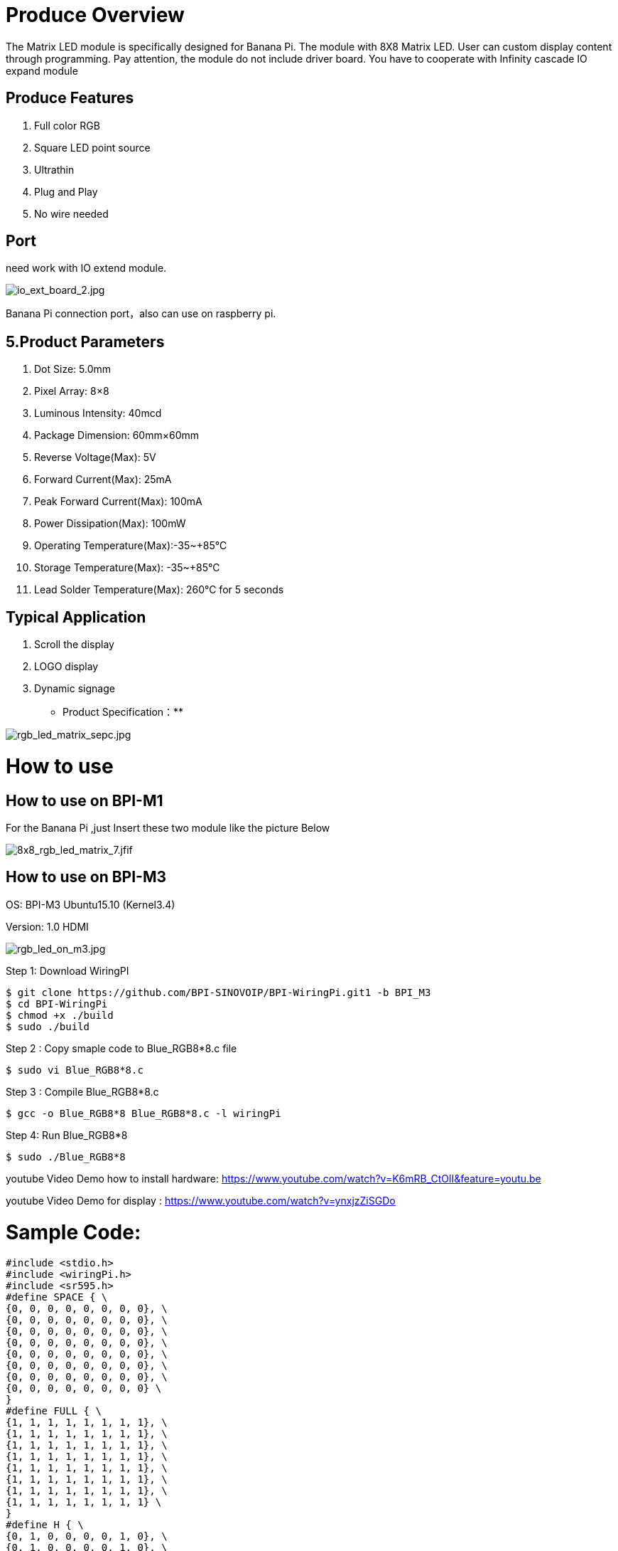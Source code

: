 = Produce Overview

The Matrix LED module is specifically designed for Banana Pi. The module with 8X8 Matrix LED. User can custom display content through programming. Pay attention, the module do not include driver board. You have to cooperate with 
Infinity cascade IO expand module

== Produce Features
. Full color RGB
. Square LED point source
. Ultrathin
. Plug and Play
. No wire needed

== Port
need work with IO extend module.

image::/picture/io_ext_board_2.jpg[io_ext_board_2.jpg]

Banana Pi connection port，also can use on raspberry pi.

== 5.Product Parameters
. Dot Size: 5.0mm
. Pixel Array: 8×8
. Luminous Intensity: 40mcd
. Package Dimension: 60mm×60mm
. Reverse Voltage(Max): 5V
. Forward Current(Max): 25mA
. Peak Forward Current(Max): 100mA
. Power Dissipation(Max): 100mW
. Operating Temperature(Max):-35~+85℃
. Storage Temperature(Max): -35~+85℃
. Lead Solder Temperature(Max): 260℃ for 5 seconds

== Typical Application
. Scroll the display
. LOGO display
. Dynamic signage
* Product Specification：**

image::/picture/rgb_led_matrix_sepc.jpg[rgb_led_matrix_sepc.jpg]

= How to use
== How to use on BPI-M1
For the Banana Pi ,just Insert these two module like the picture Below

image::/picture/8x8_rgb_led_matrix_7.jfif[8x8_rgb_led_matrix_7.jfif]

== How to use on BPI-M3
OS: BPI-M3 Ubuntu15.10 (Kernel3.4)

Version: 1.0 HDMI

image::/picture/rgb_led_on_m3.jpg[rgb_led_on_m3.jpg]

Step 1: Download WiringPI

```sh
$ git clone https://github.com/BPI-SINOVOIP/BPI-WiringPi.git1 -b BPI_M3
$ cd BPI-WiringPi
$ chmod +x ./build
$ sudo ./build
```
Step 2 : Copy smaple code to Blue_RGB8*8.c file
```sh
$ sudo vi Blue_RGB8*8.c 
```
Step 3 : Compile Blue_RGB8*8.c
```sh
$ gcc -o Blue_RGB8*8 Blue_RGB8*8.c -l wiringPi 
```
Step 4: Run Blue_RGB8*8
```sh
$ sudo ./Blue_RGB8*8 
```
youtube Video Demo how to install hardware: https://www.youtube.com/watch?v=K6mRB_CtOlI&feature=youtu.be

youtube Video Demo for display : https://www.youtube.com/watch?v=ynxjzZiSGDo

= Sample Code:
```sh
#include <stdio.h>
#include <wiringPi.h>
#include <sr595.h>
#define SPACE { \
{0, 0, 0, 0, 0, 0, 0, 0}, \
{0, 0, 0, 0, 0, 0, 0, 0}, \
{0, 0, 0, 0, 0, 0, 0, 0}, \
{0, 0, 0, 0, 0, 0, 0, 0}, \
{0, 0, 0, 0, 0, 0, 0, 0}, \
{0, 0, 0, 0, 0, 0, 0, 0}, \
{0, 0, 0, 0, 0, 0, 0, 0}, \
{0, 0, 0, 0, 0, 0, 0, 0} \
} 
#define FULL { \
{1, 1, 1, 1, 1, 1, 1, 1}, \
{1, 1, 1, 1, 1, 1, 1, 1}, \
{1, 1, 1, 1, 1, 1, 1, 1}, \
{1, 1, 1, 1, 1, 1, 1, 1}, \
{1, 1, 1, 1, 1, 1, 1, 1}, \
{1, 1, 1, 1, 1, 1, 1, 1}, \
{1, 1, 1, 1, 1, 1, 1, 1}, \
{1, 1, 1, 1, 1, 1, 1, 1} \
}
#define H { \
{0, 1, 0, 0, 0, 0, 1, 0}, \
{0, 1, 0, 0, 0, 0, 1, 0}, \
{0, 1, 0, 0, 0, 0, 1, 0}, \
{0, 1, 0, 0, 0, 0, 1, 0}, \
{0, 1, 1, 1, 1, 1, 1, 0}, \
{0, 1, 0, 0, 0, 0, 1, 0}, \
{0, 1, 0, 0, 0, 0, 1, 0}, \
{0, 1, 0, 0, 0, 0, 1, 0} \
}
#define E { \
{0, 1, 1, 1, 1, 1, 1, 0}, \
{0, 1, 0, 0, 0, 0, 0, 0}, \
{0, 1, 0, 0, 0, 0, 0, 0}, \
{0, 1, 1, 1, 1, 1, 1, 0}, \
{0, 1, 0, 0, 0, 0, 0, 0}, \
{0, 1, 0, 0, 0, 0, 0, 0}, \
{0, 1, 0, 0, 0, 0, 0, 0}, \
{0, 1, 1, 1, 1, 1, 1, 0} \
}
#define L { \
{0, 1, 0, 0, 0, 0, 0, 0}, \
{0, 1, 0, 0, 0, 0, 0, 0}, \
{0, 1, 0, 0, 0, 0, 0, 0}, \
{0, 1, 0, 0, 0, 0, 0, 0}, \
{0, 1, 0, 0, 0, 0, 0, 0}, \
{0, 1, 0, 0, 0, 0, 0, 0}, \
{0, 1, 0, 0, 0, 0, 0, 0}, \
{0, 1, 1, 1, 1, 1, 1, 0} \
}
#define O { \
{0, 0, 0, 1, 1, 0, 0, 0}, \
{0, 0, 1, 0, 0, 1, 0, 0}, \
{0, 1, 0, 0, 0, 0, 1, 0}, \
{0, 1, 0, 0, 0, 0, 1, 0}, \
{0, 1, 0, 0, 0, 0, 1, 0}, \
{0, 1, 0, 0, 0, 0, 1, 0}, \
{0, 0, 1, 0, 0, 1, 0, 0}, \
{0, 0, 0, 1, 1, 0, 0, 0} \
}
#define Smile { \
{0, 0, 1, 1, 1, 1, 0, 0}, \
{0, 1, 0, 0, 0, 0, 1, 0}, \
{1, 0, 1, 0, 0, 1, 0, 1}, \
{1, 0, 0, 0, 0, 0, 0, 1}, \
{1, 0, 1, 0, 0, 1, 0, 1}, \
{1, 0, 0, 1, 1, 0, 0, 1}, \
{0, 1, 0, 0, 0, 0, 1, 0}, \
{0, 0, 1, 1, 1, 1, 0, 0} \
}
#define Line { \
{1, 0, 0, 0, 0, 0, 0, 0}, \
{0, 1, 0, 0, 0, 0, 0, 0}, \
{0, 0, 1, 0, 0, 0, 0, 0}, \
{0, 0, 0, 1, 0, 0, 0, 0}, \
{0, 0, 0, 0, 1, 0, 0, 0}, \
{0, 0, 0, 0, 0, 1, 0, 0}, \
{0, 0, 0, 0, 0, 0, 1, 0}, \
{0, 0, 0, 0, 0, 0, 0, 1}, \
}
int RowRed[8]={116,117,118,119,120,121,122,123};
int RowGreen[8]={108,109,110,111,112,113,114,115};
int RowBlue[8]={100,101,102,103,104,105,106,107};
int Column[8]={124,125,126,127,128,129,130,131};

void MatrixSetup()
{
int j;
for(j = 0; j < 32; j++)
{
pinMode(100 + j, OUTPUT);
}
for(j = 0; j < 8; j++)
{
digitalWrite(100 + j, 1);
}
for(j = 0; j < 8; j++)
{
digitalWrite(116 + j, 1);
}
for(j = 0; j < 8; j++)
{
digitalWrite(108 + j, 1);
}
}
void Clear()
{
int i;
for(i=0;i<8;i++)
{
digitalWrite(RowRed[i],1);
digitalWrite(RowGreen[i],1);
digitalWrite(RowBlue[i],1);
digitalWrite(Column[i],0);
}
}
int main(int argc, char *argv[])
{
int column, row, thisPixel;
long long k;
wiringPiSetup();
sr595Setup(100, 32, 12, 14, 10);
MatrixSetup();
int matrix[8][8]= Smile ;
while(1)
{
Clear();
for(column=0;column<8;column++)
{
digitalWrite(Column[column],1);
for(row=0;row<8;row++)
{
if(matrix[column][row] == 1)
digitalWrite(RowBlue[row],0); // Blue color
digitalWrite(RowBlue[row],1); // Blue color
}
digitalWrite(Column[column],0);
}
}
}
```
Link to BPI forum: http://forum.banana-pi.org/t/bpi-m3-bpi-8x8-led-matrix-module-and-how-to-use/1096